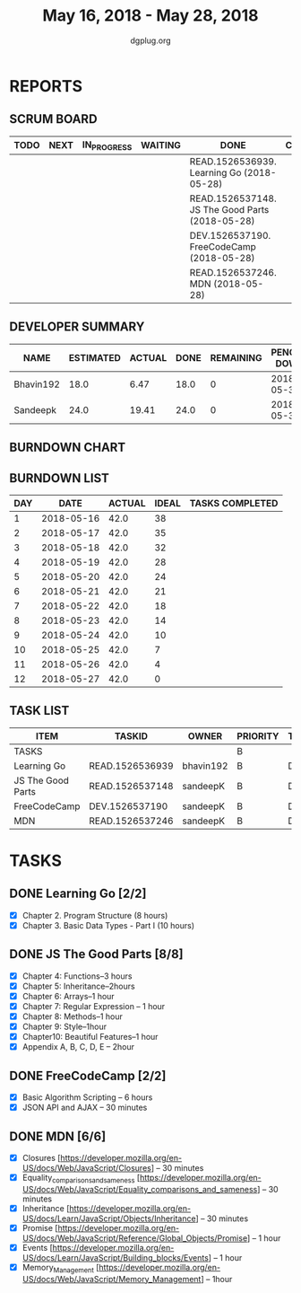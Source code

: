 #+TITLE: May 16, 2018 - May 28, 2018
#+AUTHOR: dgplug.org
#+EMAIL: users@lists.dgplug.org
#+PROPERTY: Effort_ALL 0 0:05 0:10 0:30 1:00 2:00 3:00 4:00
#+COLUMNS: %35ITEM %TASKID %OWNER %3PRIORITY %TODO %5ESTIMATED{+} %3ACTUAL{+}
* REPORTS
** SCRUM BOARD
#+BEGIN: block-update-board
| TODO | NEXT | IN_PROGRESS | WAITING | DONE                                            | CANCELED |
|------+------+-------------+---------+-------------------------------------------------+----------|
|      |      |             |         | READ.1526536939. Learning Go (2018-05-28)       |          |
|      |      |             |         | READ.1526537148. JS The Good Parts (2018-05-28) |          |
|      |      |             |         | DEV.1526537190. FreeCodeCamp (2018-05-28)       |          |
|      |      |             |         | READ.1526537246. MDN (2018-05-28)               |          |
#+END:
** DEVELOPER SUMMARY
#+BEGIN: block-update-summary
| NAME      | ESTIMATED | ACTUAL | DONE | REMAINING | PENCILS DOWN | PROGRESS   |
|-----------+-----------+--------+------+-----------+--------------+------------|
| Bhavin192 |      18.0 |   6.47 | 18.0 |         0 |   2018-05-30 | ########## |
| Sandeepk  |      24.0 |  19.41 | 24.0 |         0 |   2018-05-30 | ########## |
#+END:
** BURNDOWN CHART
#+BEGIN: block-update-graph

#+END:
** BURNDOWN LIST
#+PLOT: title:"Burndown" ind:1 deps:(3 4) set:"term dumb" set:"xtics scale 0.5" set:"ytics scale 0.5" file:"burndown.plt" set:"xrange [0:12]"
#+BEGIN: block-update-burndown
| DAY |       DATE | ACTUAL | IDEAL | TASKS COMPLETED |
|-----+------------+--------+-------+-----------------|
|   1 | 2018-05-16 |   42.0 |    38 |                 |
|   2 | 2018-05-17 |   42.0 |    35 |                 |
|   3 | 2018-05-18 |   42.0 |    32 |                 |
|   4 | 2018-05-19 |   42.0 |    28 |                 |
|   5 | 2018-05-20 |   42.0 |    24 |                 |
|   6 | 2018-05-21 |   42.0 |    21 |                 |
|   7 | 2018-05-22 |   42.0 |    18 |                 |
|   8 | 2018-05-23 |   42.0 |    14 |                 |
|   9 | 2018-05-24 |   42.0 |    10 |                 |
|  10 | 2018-05-25 |   42.0 |     7 |                 |
|  11 | 2018-05-26 |   42.0 |     4 |                 |
|  12 | 2018-05-27 |   42.0 |     0 |                 |
#+END:
** TASK LIST
#+BEGIN: columnview :hlines 2 :maxlevel 5 :id "TASKS"
| ITEM              | TASKID          | OWNER     | PRIORITY | TODO | ESTIMATED |             ACTUAL |
|-------------------+-----------------+-----------+----------+------+-----------+--------------------|
| TASKS             |                 |           | B        |      |      42.0 | 25.880000000000003 |
|-------------------+-----------------+-----------+----------+------+-----------+--------------------|
| Learning Go       | READ.1526536939 | bhavin192 | B        | DONE |      18.0 |               6.47 |
|-------------------+-----------------+-----------+----------+------+-----------+--------------------|
| JS The Good Parts | READ.1526537148 | sandeepK  | B        | DONE |      12.0 |              11.63 |
|-------------------+-----------------+-----------+----------+------+-----------+--------------------|
| FreeCodeCamp      | DEV.1526537190  | sandeepK  | B        | DONE |       6.5 |               2.78 |
|-------------------+-----------------+-----------+----------+------+-----------+--------------------|
| MDN               | READ.1526537246 | sandeepK  | B        | DONE |       5.5 |               5.00 |
#+END:
* TASKS
  :PROPERTIES:
  :ID:       TASKS
  :SPRINTLENGTH: 12
  :SPRINTSTART:  <2018-05-16 Wed>
  :wpd-sandeepK:     2
  :wpd-bhavin192:     1.5
  :END:
** DONE Learning Go [2/2]
   CLOSED: [2018-05-28 Mon 21:08]
   :PROPERTIES:
   :ESTIMATED: 18.0
   :ACTUAL:   6.47
   :OWNER: bhavin192
   :ID: READ.1526536939
   :TASKID: READ.1526536939
   :END:
   :LOGBOOK:
   CLOCK: [2018-05-27 Sun 22:40]--[2018-05-27 Sun 23:00] =>  0:20
   CLOCK: [2018-05-23 Wed 19:55]--[2018-05-23 Wed 20:33] =>  0:38
   CLOCK: [2018-05-23 Wed 19:00]--[2018-05-23 Wed 19:50] =>  0:50
   CLOCK: [2018-05-22 Tue 22:10]--[2018-05-22 Tue 23:11] =>  1:01
   CLOCK: [2018-05-22 Tue 19:15]--[2018-05-22 Tue 20:11] =>  0:56
   CLOCK: [2018-05-17 Thu 22:28]--[2018-05-17 Thu 23:33] =>  1:05
   CLOCK: [2018-05-16 Wed 22:12]--[2018-05-16 Wed 22:41] =>  0:29
   CLOCK: [2018-05-16 Wed 19:17]--[2018-05-16 Wed 20:26] =>  1:09
   :END:
   - [X] Chapter 2. Program Structure (8 hours) 
   - [X] Chapter 3. Basic Data Types - Part I (10 hours)
** DONE JS The Good Parts [8/8]
   CLOSED: [2018-05-28 Mon 21:06]
   :PROPERTIES:
   :ESTIMATED: 12.0
   :ACTUAL:   11.63
   :OWNER: sandeepK
   :ID: READ.1526537148
   :TASKID: READ.1526537148
   :END:
   :LOGBOOK:
   CLOCK: [2018-05-26 Sat 13:00]--[2018-05-26 Sat 13:30] =>  0:30
   CLOCK: [2018-05-22 Tue 23:00]--[2018-05-23 Wed 00:30] =>  1:30
   CLOCK: [2018-05-22 Tue 14:15]--[2018-05-22 Tue 14:32] =>  0:17
   CLOCK: [2018-05-22 Tue 13:59]--[2018-05-22 Tue 14:12] =>  0:13
   CLOCK: [2018-05-22 Tue 12:10]--[2018-05-22 Tue 12:25] =>  0:15
   CLOCK: [2018-05-21 Mon 23:30]--[2018-05-22 Tue 00:30] =>  1:00
   CLOCK: [2018-05-21 Mon 23:00]--[2018-05-21 Mon 23:30] =>  0:30
   CLOCK: [2018-05-21 Mon 08:30]--[2018-05-21 Mon 09:00] =>  0:30
   CLOCK: [2018-05-21 Mon 08:00]--[2018-05-21 Mon 08:30] =>  0:30
   CLOCK: [2018-05-20 Sun 23:00]--[2018-05-20 Sun 23:30] =>  0:30
   CLOCK: [2018-05-20 Sun 13:00]--[2018-05-20 Sun 14:30] =>  1:30
   CLOCK: [2018-05-19 Sat 20:30]--[2018-05-19 Sat 21:30] =>  1:00
   CLOCK: [2018-05-18 Fri 23:30]--[2018-05-19 Sat 00:00] =>  0:30
   CLOCK: [2018-05-18 Fri 13:47]--[2018-05-18 Fri 14:20] =>  0:33
   CLOCK: [2018-05-18 Fri 07:30]--[2018-05-18 Fri 08:00] =>  0:30
   CLOCK: [2018-05-17 Thu 23:30]--[2018-05-18 Fri 00:00] =>  0:30
   CLOCK: [2018-05-16 Wed 22:50]--[2018-05-17 Thu 00:10] =>  1:20
   :END:
   - [X] Chapter 4: Functions--3 hours
   - [X] Chapter 5: Inheritance--2hours
   - [X] Chapter 6: Arrays--1 hour
   - [X] Chapter 7: Regular Expression -- 1 hour
   - [X] Chapter 8: Methods--1 hour
   - [X] Chapter 9: Style--1hour
   - [X] Chapter10: Beautiful Features--1 hour
   - [X] Appendix A, B, C, D, E -- 2hour   
** DONE FreeCodeCamp [2/2]
   CLOSED: [2018-05-28 Mon 21:05]
   :PROPERTIES:
   :ESTIMATED: 6.5
   :ACTUAL:   2.78
   :OWNER: sandeepK
   :ID: DEV.1526537190
   :TASKID: DEV.1526537190
   :END:
   :LOGBOOK:
   CLOCK: [2018-05-27 Sun 22:15]--[2018-05-27 Sun 22:32] =>  0:17
   CLOCK: [2018-05-27 Sun 21:00]--[2018-05-27 Sun 22:15] =>  1:15
   CLOCK: [2018-05-27 Sun 18:50]--[2018-05-27 Sun 19:50] =>  1:00
   CLOCK: [2018-05-23 Wed 13:00]--[2018-05-23 Wed 13:15] =>  0:15
   :END:
   - [X] Basic Algorithm Scripting -- 6 hours
   - [X] JSON API and AJAX -- 30 minutes
** DONE MDN [6/6]
   CLOSED: [2018-05-28 Mon 21:07]
   :PROPERTIES:
   :ESTIMATED: 5.5
   :ACTUAL:   5.00
   :OWNER: sandeepK
   :ID: READ.1526537246
   :TASKID: READ.1526537246
   :END:
   :LOGBOOK:
   CLOCK: [2018-05-28 Mon 23:00]--[2018-05-29 Tue 00:00] =>  1:00
   CLOCK: [2018-05-27 Sun 23:30]--[2018-05-28 Mon 00:00] =>  0:30
   CLOCK: [2018-05-26 Sat 13:00]--[2018-05-26 Sat 13:30] =>  0:30
   CLOCK: [2018-05-26 Sat 13:00]--[2018-05-26 Sat 13:30] =>  0:30
   CLOCK: [2018-05-24 Thu 00:00]--[2018-05-24 Thu 00:30] =>  0:30
   CLOCK: [2018-05-23 Wed 23:00]--[2018-05-24 Thu 00:00] =>  1:00
   CLOCK: [2018-05-28 Mon 22:00]--[2018-05-28 Mon 23:00] =>  1:00
   :END:
   - [X] Closures [https://developer.mozilla.org/en-US/docs/Web/JavaScript/Closures] -- 30 minutes
   - [X] Equality_comparisons_and_sameness [https://developer.mozilla.org/en-US/docs/Web/JavaScript/Equality_comparisons_and_sameness] -- 30 minutes
   - [X] Inheritance [https://developer.mozilla.org/en-US/docs/Learn/JavaScript/Objects/Inheritance] -- 30 minutes
   - [X] Promise [https://developer.mozilla.org/en-US/docs/Web/JavaScript/Reference/Global_Objects/Promise] -- 1 hour
   - [X] Events [https://developer.mozilla.org/en-US/docs/Learn/JavaScript/Building_blocks/Events] -- 1 hour
   - [X] Memory_Management [https://developer.mozilla.org/en-US/docs/Web/JavaScript/Memory_Management] -- 1hour

